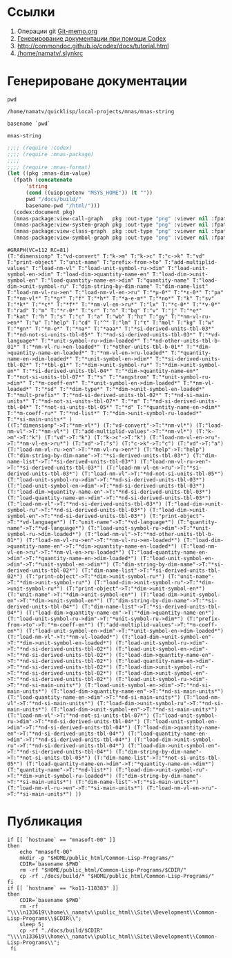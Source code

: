 * Ссылки
1) Операции git  [[file:~/org/sbcl/Git-memo.org][Git-memo.org]]
2) [[file:~/org/sbcl/codex.org][Генерирование документации при помощи Codex]]
3) http://commondoc.github.io/codex/docs/tutorial.html
4) [[/home/namatv/.slynkrc]]

* Генерироване документации
#+name: pwd
#+BEGIN_SRC shell
pwd
#+END_SRC

#+RESULTS: pwd
: /home/namatv/quicklisp/local-projects/mnas/mnas-string

#+name: basename-pwd
#+BEGIN_SRC shell
basename `pwd`
#+END_SRC

#+RESULTS: basename-pwd
: mnas-string

#+name:make-graph
#+BEGIN_SRC lisp :var pwd=pwd :var basename-pwd=basename-pwd
  ;;;; (require :codex)
  ;;;; (require :mnas-package)
  ;;;;
  ;;;; (require :mnas-format)
  (let ((pkg :mnas-dim-value)
	(fpath (concatenate
		'string
		(cond ((uiop:getenv "MSYS_HOME")) (t ""))
		pwd "/docs/build/"
		basename-pwd "/html/")))
    (codex:document pkg)
    (mnas-package:view-call-graph   pkg :out-type "png" :viewer nil :fpath fpath :fname "call-graph")
    (mnas-package:view-system-graph pkg :out-type "png" :viewer nil :fpath fpath :fname "system-graph")
    (mnas-package:view-class-graph  pkg :out-type "png" :viewer nil :fpath fpath :fname "class-graph")
    (mnas-package:view-symbol-graph pkg :out-type "png" :viewer nil :fpath fpath :fname "symbol-graph"))
#+END_SRC

#+RESULTS: make-graph
: #GRAPH(VC=112 RC=81)
: (T:"dimensionp" T:"vd-convert" T:"k->m" T:"k->c" T:"c->k" T:"vd" T:"print-object" T:"unit-name" T:"prefix-from->to" T:"add-multiplid-values" T:"load-nm-vl" T:"load-unit-symbol-ru->dim" T:"load-unit-symbol-en->dim" T:"load-dim->quantity-name-en" T:"load-dim->unit-symbol-en" T:"load-quantity-name-en->dim" T:"quantity-name" T:"load-dim->unit-symbol-ru" T:"dim-string-by-dim-name" T:"dim-name-list" T:"load-nm-vl-ru->en" T:"load-nm-vl-en->ru" T:"*μ-0*" T:"*ε-0*" T:"pa" T:"*nm-vl*" T:"*g*" T:"f" T:"*h*" T:"*a-e-m*" T:"*no*" T:"k" T:"sv" T:"*k*" T:"*c*" T:"*f*" T:"*nm-vl-en->ru*" T:"lx" T:"*c-0*" T:"*v-0*" T:"rad" T:"m" T:"*r-0*" T:"sr" T:"n" T:"bq" T:"v" T:"j" T:"*e*" T:"kat" T:"h" T:"s" T:"c" T:"a" T:"wb" T:"hz" T:"gy" T:"*nm-vl-ru->en*" T:"ω" T:"help" T:"cd" T:"^" T:"lm" T:"τ" T:"mol" T:"kg" T:"w" T:"*gn*" T:"*m-e*" T:"*na*" T:"*aaa*" T:"*si-derived-units-tbl-03*" T:"*nd-not-si-units-tbl-05*" T:"*nd-si-derived-units-tbl-03*" T:"*vd-language*" T:"*unit-symbol-ru->dim-loaded*" T:"*nd-other-units-tbl-b-01*" T:"*nm-vl-ru->en-loaded*" T:"*other-units-tbl-b-01*" T:"*dim->quantity-name-en-loaded*" T:"*nm-vl-en->ru-loaded*" T:"*quantity-name-en->dim-loaded*" T:"*unit-symbol-en->dim*" T:"*si-derived-units-tbl-02*" T:"*tbl-g1*" T:"*dim->unit-symbol-ru*" T:"*dim->unit-symbol-en*" T:"*si-derived-units-tbl-04*" T:"*dim->quantity-name-en*" T:"*not-si-units-tbl-07*" T:"*s" T:"*angstrom" T:"*unit-symbol-ru->dim*" T:"*m-coeff-en*" T:"*unit-symbol-en->dim-loaded*" T:"*nm-vl-loaded*" T:"*sd" T:"*dim-type*" T:"*dim->unit-symbol-en-loaded*" T:"*mult-prefix*" T:"*nd-si-derived-units-tbl-02*" T:"*nd-si-main-units*" T:"*nd-not-si-units-tbl-07*" T:"*m" T:"*nd-si-derived-units-tbl-04*" T:"*not-si-units-tbl-05*" T:"*d" T:"*quantity-name-en->dim*" T:"*m-coeff-ru*" T:"*nd-list*" T:"*dim->unit-symbol-ru-loaded*" T:"*si-main-units*" )
: ((T:"dimensionp"->T:"*nm-vl*") (T:"vd-convert"->T:"*nm-vl*") (T:"load-nm-vl"->T:"*nm-vl*") (T:"add-multiplid-values"->T:"*nm-vl*") (T:"k->m"->T:"k") (T:"vd"->T:"k") (T:"k->c"->T:"k") (T:"load-nm-vl-en->ru"->T:"*nm-vl-en->ru*") (T:"vd"->T:"s") (T:"c->k"->T:"c") (T:"vd"->T:"a") (T:"load-nm-vl-ru->en"->T:"*nm-vl-ru->en*") (T:"help"->T:"help") (T:"dim-string-by-dim-name"->T:"*si-derived-units-tbl-03*") (T:"dim-name-list"->T:"*si-derived-units-tbl-03*") (T:"load-nm-vl-ru->en"->T:"*si-derived-units-tbl-03*") (T:"load-nm-vl-en->ru"->T:"*si-derived-units-tbl-03*") (T:"load-nm-vl"->T:"*nd-not-si-units-tbl-05*") (T:"load-unit-symbol-ru->dim"->T:"*nd-si-derived-units-tbl-03*") (T:"load-unit-symbol-en->dim"->T:"*nd-si-derived-units-tbl-03*") (T:"load-dim->quantity-name-en"->T:"*nd-si-derived-units-tbl-03*") (T:"load-quantity-name-en->dim"->T:"*nd-si-derived-units-tbl-03*") (T:"load-nm-vl"->T:"*nd-si-derived-units-tbl-03*") (T:"load-dim->unit-symbol-ru"->T:"*nd-si-derived-units-tbl-03*") (T:"load-dim->unit-symbol-en"->T:"*nd-si-derived-units-tbl-03*") (T:"print-object"->T:"*vd-language*") (T:"unit-name"->T:"*vd-language*") (T:"quantity-name"->T:"*vd-language*") (T:"load-unit-symbol-ru->dim"->T:"*unit-symbol-ru->dim-loaded*") (T:"load-nm-vl"->T:"*nd-other-units-tbl-b-01*") (T:"load-nm-vl-ru->en"->T:"*nm-vl-ru->en-loaded*") (T:"load-dim->quantity-name-en"->T:"*dim->quantity-name-en-loaded*") (T:"load-nm-vl-en->ru"->T:"*nm-vl-en->ru-loaded*") (T:"load-quantity-name-en->dim"->T:"*quantity-name-en->dim-loaded*") (T:"load-unit-symbol-en->dim"->T:"*unit-symbol-en->dim*") (T:"dim-string-by-dim-name"->T:"*si-derived-units-tbl-02*") (T:"dim-name-list"->T:"*si-derived-units-tbl-02*") (T:"print-object"->T:"*dim->unit-symbol-ru*") (T:"unit-name"->T:"*dim->unit-symbol-ru*") (T:"load-dim->unit-symbol-ru"->T:"*dim->unit-symbol-ru*") (T:"print-object"->T:"*dim->unit-symbol-en*") (T:"unit-name"->T:"*dim->unit-symbol-en*") (T:"load-dim->unit-symbol-en"->T:"*dim->unit-symbol-en*") (T:"dim-string-by-dim-name"->T:"*si-derived-units-tbl-04*") (T:"dim-name-list"->T:"*si-derived-units-tbl-04*") (T:"load-dim->quantity-name-en"->T:"*dim->quantity-name-en*") (T:"load-unit-symbol-ru->dim"->T:"*unit-symbol-ru->dim*") (T:"prefix-from->to"->T:"*m-coeff-en*") (T:"add-multiplid-values"->T:"*m-coeff-en*") (T:"load-unit-symbol-en->dim"->T:"*unit-symbol-en->dim-loaded*") (T:"load-nm-vl"->T:"*nm-vl-loaded*") (T:"load-dim->unit-symbol-en"->T:"*dim->unit-symbol-en-loaded*") (T:"load-unit-symbol-ru->dim"->T:"*nd-si-derived-units-tbl-02*") (T:"load-unit-symbol-en->dim"->T:"*nd-si-derived-units-tbl-02*") (T:"load-dim->quantity-name-en"->T:"*nd-si-derived-units-tbl-02*") (T:"load-quantity-name-en->dim"->T:"*nd-si-derived-units-tbl-02*") (T:"load-dim->unit-symbol-ru"->T:"*nd-si-derived-units-tbl-02*") (T:"load-dim->unit-symbol-en"->T:"*nd-si-derived-units-tbl-02*") (T:"load-unit-symbol-ru->dim"->T:"*nd-si-main-units*") (T:"load-unit-symbol-en->dim"->T:"*nd-si-main-units*") (T:"load-dim->quantity-name-en"->T:"*nd-si-main-units*") (T:"load-quantity-name-en->dim"->T:"*nd-si-main-units*") (T:"load-nm-vl"->T:"*nd-si-main-units*") (T:"load-dim->unit-symbol-ru"->T:"*nd-si-main-units*") (T:"load-dim->unit-symbol-en"->T:"*nd-si-main-units*") (T:"load-nm-vl"->T:"*nd-not-si-units-tbl-07*") (T:"load-unit-symbol-ru->dim"->T:"*nd-si-derived-units-tbl-04*") (T:"load-unit-symbol-en->dim"->T:"*nd-si-derived-units-tbl-04*") (T:"load-dim->quantity-name-en"->T:"*nd-si-derived-units-tbl-04*") (T:"load-quantity-name-en->dim"->T:"*nd-si-derived-units-tbl-04*") (T:"load-dim->unit-symbol-ru"->T:"*nd-si-derived-units-tbl-04*") (T:"load-dim->unit-symbol-en"->T:"*nd-si-derived-units-tbl-04*") (T:"dim-string-by-dim-name"->T:"*not-si-units-tbl-05*") (T:"dim-name-list"->T:"*not-si-units-tbl-05*") (T:"load-quantity-name-en->dim"->T:"*quantity-name-en->dim*") (T:"quantity-name"->T:"*nd-list*") (T:"load-dim->unit-symbol-ru"->T:"*dim->unit-symbol-ru-loaded*") (T:"dim-string-by-dim-name"->T:"*si-main-units*") (T:"dim-name-list"->T:"*si-main-units*") (T:"load-nm-vl-ru->en"->T:"*si-main-units*") (T:"load-nm-vl-en->ru"->T:"*si-main-units*") ))

* Публикация
#+name: publish
#+BEGIN_SRC shell :var make-graph=make-graph
  if [[ `hostname` == "mnasoft-00" ]]
  then
      echo "mnasoft-00"
      mkdir -p "$HOME/public_html/Common-Lisp-Programs/"
      CDIR=`basename $PWD`
      rm -rf "$HOME/public_html/Common-Lisp-Programs/$CDIR/"
      cp -rf ./docs/build/* "$HOME/public_html/Common-Lisp-Programs/"
  fi
  if [[ `hostname` == "ko11-118383" ]]
  then
      CDIR=`basename $PWD`
      rm -rf "\\\\n133619\\home\\_namatv\\public_html\\Site\\Development\\Common-Lisp-Programs\\$CDIR\\";
      sleep 5;
      cp -rf "./docs/build/$CDIR" "\\\\n133619\\home\\_namatv\\public_html\\Site\\Development\\Common-Lisp-Programs\\";
   fi
#+END_SRC

#+RESULTS: publish



